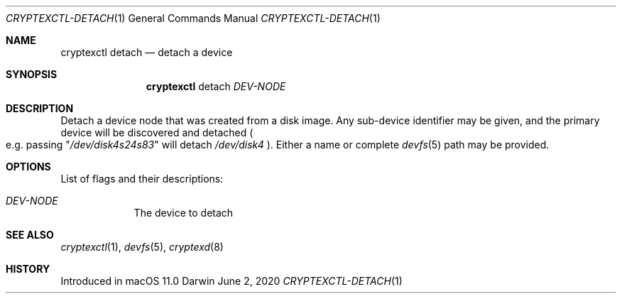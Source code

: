 .Dd June 2, 2020
.Dt CRYPTEXCTL-DETACH 1
.Os Darwin
.Sh NAME
.Nm cryptexctl detach
.Nd detach a device
.Sh SYNOPSIS             \" Section Header - required - don't modify
.Nm
detach
.Ar DEV-NODE
.Sh DESCRIPTION          \" Section Header - required - don't modify
Detach a device node that was created from a disk image. Any sub-device
identifier may be given, and the primary device will be discovered and detached
.Po e.g. passing
.Qq Pa /dev/disk4s24s83
will detach
.Pa /dev/disk4
.Pc .
Either a name or complete
.Xr devfs 5
path may be provided.
.Sh OPTIONS
List of flags and their descriptions:
.Bl -tag -width -indent
.It Ar DEV-NODE
The device to detach
.El
.Sh SEE ALSO
.Xr cryptexctl 1 ,
.Xr devfs 5 ,
.Xr cryptexd 8
.Sh HISTORY
Introduced in macOS 11.0

